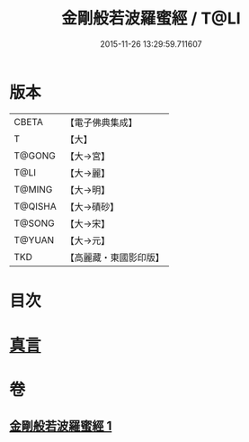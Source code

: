 #+TITLE: 金剛般若波羅蜜經 / T@LI
#+DATE: 2015-11-26 13:29:59.711607
* 版本
 |     CBETA|【電子佛典集成】|
 |         T|【大】     |
 |    T@GONG|【大→宮】   |
 |      T@LI|【大→麗】   |
 |    T@MING|【大→明】   |
 |   T@QISHA|【大→磧砂】  |
 |    T@SONG|【大→宋】   |
 |    T@YUAN|【大→元】   |
 |       TKD|【高麗藏・東國影印版】|

* 目次
* [[file:KR6c0023_001.txt::0752c4][真言]]
* 卷
** [[file:KR6c0023_001.txt][金剛般若波羅蜜經 1]]
